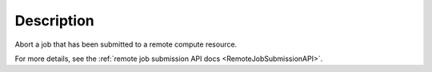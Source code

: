 .. algorithm::

.. summary::

.. relatedalgorithms::

.. properties::

Description
-----------

Abort a job that has been submitted to a remote compute resource.

For more details, see the :ref:`remote job submission API
docs <RemoteJobSubmissionAPI>`.

.. categories::

.. sourcelink::
